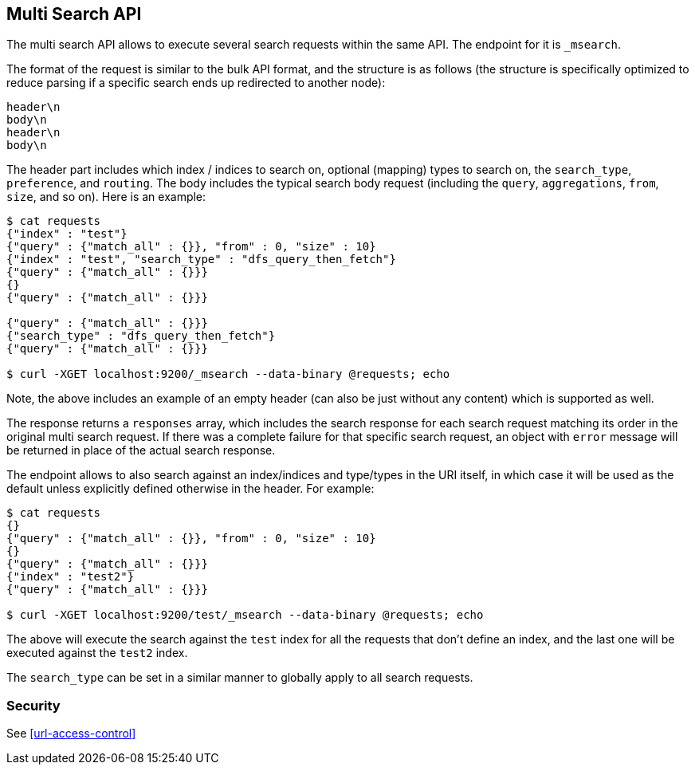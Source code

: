 [[search-multi-search]]
== Multi Search API

The multi search API allows to execute several search requests within
the same API. The endpoint for it is `_msearch`.

The format of the request is similar to the bulk API format, and the
structure is as follows (the structure is specifically optimized to
reduce parsing if a specific search ends up redirected to another node):

[source,js]
--------------------------------------------------
header\n
body\n
header\n
body\n
--------------------------------------------------

The header part includes which index / indices to search on, optional
(mapping) types to search on, the `search_type`, `preference`, and
`routing`. The body includes the typical search body request (including
the `query`, `aggregations`, `from`, `size`, and so on). Here is an example:

[source,js]
--------------------------------------------------
$ cat requests
{"index" : "test"}
{"query" : {"match_all" : {}}, "from" : 0, "size" : 10}
{"index" : "test", "search_type" : "dfs_query_then_fetch"}
{"query" : {"match_all" : {}}}
{}
{"query" : {"match_all" : {}}}

{"query" : {"match_all" : {}}}
{"search_type" : "dfs_query_then_fetch"}
{"query" : {"match_all" : {}}}

$ curl -XGET localhost:9200/_msearch --data-binary @requests; echo
--------------------------------------------------

Note, the above includes an example of an empty header (can also be just
without any content) which is supported as well.

The response returns a `responses` array, which includes the search
response for each search request matching its order in the original
multi search request. If there was a complete failure for that specific
search request, an object with `error` message will be returned in place
of the actual search response.

The endpoint allows to also search against an index/indices and
type/types in the URI itself, in which case it will be used as the
default unless explicitly defined otherwise in the header. For example:

[source,js]
--------------------------------------------------
$ cat requests
{}
{"query" : {"match_all" : {}}, "from" : 0, "size" : 10}
{}
{"query" : {"match_all" : {}}}
{"index" : "test2"}
{"query" : {"match_all" : {}}}

$ curl -XGET localhost:9200/test/_msearch --data-binary @requests; echo
--------------------------------------------------

The above will execute the search against the `test` index for all the
requests that don't define an index, and the last one will be executed
against the `test2` index.

The `search_type` can be set in a similar manner to globally apply to
all search requests.

[float]
[[msearch-security]]
=== Security

See <<url-access-control>>
